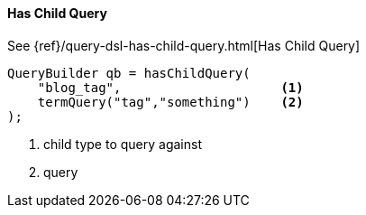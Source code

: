 [[java-query-dsl-has-child-query]]
==== Has Child Query

See {ref}/query-dsl-has-child-query.html[Has Child Query]

[source,java]
--------------------------------------------------
QueryBuilder qb = hasChildQuery(
    "blog_tag",                     <1>
    termQuery("tag","something")    <2>
);
--------------------------------------------------
<1> child type to query against
<2> query

